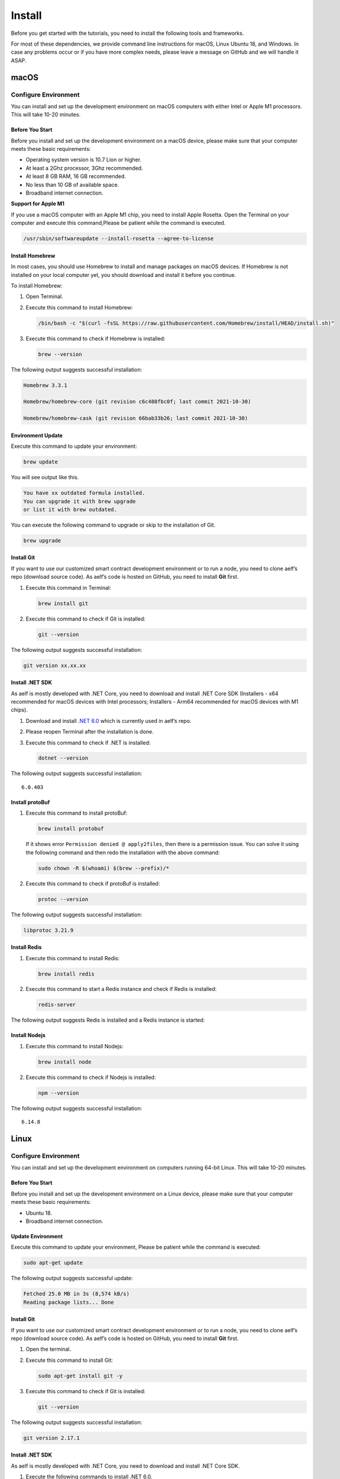 Install
=======

Before you get started with the tutorials, you need to install the
following tools and frameworks.

For most of these dependencies, we provide command line instructions for
macOS, Linux Ubuntu 18, and Windows. In case any problems occur or if
you have more complex needs, please leave a message on GitHub and we
will handle it ASAP.

macOS
-----

Configure Environment
~~~~~~~~~~~~~~~~~~~~~

You can install and set up the development environment on macOS
computers with either Intel or Apple M1 processors. This will take 10-20
minutes.

Before You Start
^^^^^^^^^^^^^^^^

Before you install and set up the development environment on a macOS
device, please make sure that your computer meets these basic
requirements:

-  Operating system version is 10.7 Lion or higher.

-  At least a 2Ghz processor, 3Ghz recommended.

-  At least 8 GB RAM, 16 GB recommended.

-  No less than 10 GB of available space.

-  Broadband internet connection.

**Support for Apple M1**

If you use a macOS computer with an Apple M1 chip, you need to install
Apple Rosetta. Open the Terminal on your computer and execute this
command,Please be patient while the command is executed.

.. code:: powershell

   /usr/sbin/softwareupdate --install-rosetta --agree-to-license

Install Homebrew
^^^^^^^^^^^^^^^^

In most cases, you should use Homebrew to install and manage packages on
macOS devices. If Homebrew is not installed on your local computer yet,
you should download and install it before you continue.

To install Homebrew:

1. Open Terminal.

2. Execute this command to install Homebrew:

   .. code:: bash

      /bin/bash -c "$(curl -fsSL https://raw.githubusercontent.com/Homebrew/install/HEAD/install.sh)"

3. Execute this command to check if Homebrew is installed:

   .. code:: bash

      brew --version

The following output suggests successful installation:

.. code:: bash

   Homebrew 3.3.1

   Homebrew/homebrew-core (git revision c6c488fbc0f; last commit 2021-10-30)

   Homebrew/homebrew-cask (git revision 66bab33b26; last commit 2021-10-30)

Environment Update
^^^^^^^^^^^^^^^^^^

Execute this command to update your environment:

.. code:: bash

   brew update

You will see output like this.

.. code:: bash

   You have xx outdated formula installed.
   You can upgrade it with brew upgrade
   or list it with brew outdated.

You can execute the following command to upgrade or skip to the
installation of Git.

.. code:: bash

   brew upgrade

Install Git
^^^^^^^^^^^

If you want to use our customized smart contract development environment
or to run a node, you need to clone aelf’s repo (download source code).
As aelf’s code is hosted on GitHub, you need to install **Git** first.

1. Execute this command in Terminal:

   .. code:: bash

      brew install git

2. Execute this command to check if Git is installed:

   .. code:: bash

      git --version

The following output suggests successful installation:

.. code:: bash

   git version xx.xx.xx

Install .NET SDK
^^^^^^^^^^^^^^^^

As aelf is mostly developed with .NET Core, you need to download and
install .NET Core SDK (Installers - x64 recommended for macOS devices
with Intel processors; Installers - Arm64 recommended for macOS devices
with M1 chips).

1. Download and install `.NET
   6.0 <https://dotnet.microsoft.com/en-us/download/dotnet/6.0>`__ which
   is currently used in aelf’s repo.

2. Please reopen Terminal after the installation is done.

3. Execute this command to check if .NET is installed:

   .. code:: bash

      dotnet --version

The following output suggests successful installation:

::

   6.0.403

Install protoBuf
^^^^^^^^^^^^^^^^

1. Execute this command to install protoBuf:

   .. code:: bash

      brew install protobuf

   If it shows error ``Permission denied @ apply2files``, then there is
   a permission issue. You can solve it using the following command and
   then redo the installation with the above command:

   .. code:: bash

      sudo chown -R $(whoami) $(brew --prefix)/*

2. Execute this command to check if protoBuf is installed:

   .. code:: bash

      protoc --version

The following output suggests successful installation:

.. code:: bash

   libprotoc 3.21.9

Install Redis
^^^^^^^^^^^^^

1. Execute this command to install Redis:

   .. code:: bash

      brew install redis

2. Execute this command to start a Redis instance and check if Redis is
   installed:

   .. code:: bash

      redis-server

The following output suggests Redis is installed and a Redis instance is
started:

.. figure:: mac_install_redis.png
   :alt: image


Install Nodejs
^^^^^^^^^^^^^^

1. Execute this command to install Nodejs:

   .. code:: bash

      brew install node

2. Execute this command to check if Nodejs is installed:

   .. code:: bash

      npm --version

The following output suggests successful installation:

::

   6.14.8

Linux
-----

.. _configure-environment-1-old:

Configure Environment
~~~~~~~~~~~~~~~~~~~~~

You can install and set up the development environment on computers
running 64-bit Linux. This will take 10-20 minutes.

.. _before-you-start-1-old:

Before You Start
^^^^^^^^^^^^^^^^

Before you install and set up the development environment on a Linux
device, please make sure that your computer meets these basic
requirements:

-  Ubuntu 18.

-  Broadband internet connection.

Update Environment
^^^^^^^^^^^^^^^^^^

Execute this command to update your environment, Please be patient while
the command is executed:

.. code:: bash

   sudo apt-get update

The following output suggests successful update:

.. code:: bash

   Fetched 25.0 MB in 3s (8,574 kB/s)
   Reading package lists... Done

.. _install-git-1-old:

Install Git
^^^^^^^^^^^

If you want to use our customized smart contract development environment
or to run a node, you need to clone aelf’s repo (download source code).
As aelf’s code is hosted on GitHub, you need to install **Git** first.

1. Open the terminal.

2. Execute this command to install Git:

   .. code:: bash

      sudo apt-get install git -y

3. Execute this command to check if Git is installed:

   .. code:: bash

      git --version

The following output suggests successful installation:

.. code:: bash

   git version 2.17.1

.. _install-.net-sdk-1-old:

Install .NET SDK
^^^^^^^^^^^^^^^^

As aelf is mostly developed with .NET Core, you need to download and
install .NET Core SDK.

1. Execute the following commands to install .NET 6.0.

   1. Execute this command to download .NET packages:

      .. code:: bash

         wget https://packages.microsoft.com/config/ubuntu/22.04/packages-microsoft-prod.deb -O packages-microsoft-prod.deb

   2. Execute this command to unzip .NET packages:

      .. code:: bash

         sudo dpkg -i packages-microsoft-prod.deb

         rm packages-microsoft-prod.deb

   3. Execute this command to install .NET:

      .. code:: bash

         sudo apt-get update && \

         sudo apt-get install -y dotnet-sdk-6.0

2. Execute this command to check if .NET 6.0 is installed:

   .. code:: bash

      dotnet --version

The following output suggests successful installation:

::

   6.0.403

.. _install-protobuf-1-old:

Install protoBuf
^^^^^^^^^^^^^^^^

Before you start the installation, please check the directory you use
and execute the following commands to install.

1. Execute the following commands to install protoBuf.

   1. Execute this command to download protoBuf packages:

      .. code:: bash

         curl -OL https://github.com/google/protobuf/releases/download/v21.9/protoc-21.9-linux-x86_64.zip

   2. Execute this command to unzip protoBuf packages:

      ::

         unzip protoc-21.9-linux-x86_64.zip -d protoc3

   3. Execute these commands to install protoBuf:

      .. code:: bash

         sudo mv protoc3/bin/* /usr/local/bin/

         sudo mv protoc3/include/* /usr/local/include/

         sudo chown ${USER} /usr/local/bin/protoc

         sudo chown -R ${USER} /usr/local/include/google

      If it shows error ``Permission denied @ apply2files``, then there
      is a permission issue. You can solve it using the following
      command and then redo the installation with the above commands:

      .. code:: bash

         sudo chown -R $(whoami) $(brew --prefix)/*

2. Execute this command to check if protoBuf is installed:

   .. code:: bash

      protoc --version

The following output suggests successful installation:

::

   libprotoc 3.21.9

.. _install-redis-1-old:

Install Redis
^^^^^^^^^^^^^

1. Execute this command to install Redis:

   .. code:: bash

      sudo apt-get install redis -y

2. Execute this command to start a Redis instance and check if Redis is
   installed:

   ::

      redis-server

The following output suggests Redis is installed and a Redis instance is
started:

::

   Server initialized
   Ready to accept connections

You can open a new terminal and use redis-cli to start Redis command
line. The command below can be used to clear Redis cache (be careful to
use it):

::

   flushall

.. _install-nodejs-1-old:

Install Nodejs
^^^^^^^^^^^^^^

1. Execute these commands to install Nodejs:

   .. code:: bash

      curl -fsSL https://deb.nodesource.com/setup_14.x | sudo -E bash -

      sudo apt-get install -y nodejs

2. Execute this command to check if Nodejs is installed:

   .. code:: bash

      npm --version

The following output suggests successful installation:

::

   6.14.8

Windows
-------

.. _configure-environment-2-old:

Configure Environment
~~~~~~~~~~~~~~~~~~~~~

You can install and set up the development environment on computers
running Windows 10 or higher. This will take 10-20 minutes.

.. _before-you-start-2-old:

Before You Start
^^^^^^^^^^^^^^^^

Before you install and set up the development environment on a Windows
device, please make sure that your computer meets these basic
requirements:

-  Operating system version is Windows 10 or higher.

-  Broadband internet connection.

Install Chocolatey (Recommended)
^^^^^^^^^^^^^^^^^^^^^^^^^^^^^^^^

**Chocolatey** is an open-source package manager for Windows software
that makes installation simpler, like Homebrew for Linux and macOS. If
you don’t want to install it, please use the provided download links for
each software to complete their installation.

1. Open **cmd** or **PowerShell** as administrator (Press Win + x).

2. Execute the following commands in order and enter y to install
   Chocolatey, Please be patient while the command is executed:

   .. code:: powershell

      Set-ExecutionPolicy AllSigned

      Set-ExecutionPolicy Bypass -Scope Process

      Set-ExecutionPolicy Bypass -Scope Process -Force; iex ((New-Object System.Net.WebClient).DownloadString('https://chocolatey.org/install.ps1'))

      Set-ExecutionPolicy RemoteSigned

3. Execute this command to check if Chocolatey is installed:

   .. code:: powershell

      choco

The following output suggests successful installation:

::

   Chocolatey vx.x.x

If it
shows\ ``The term 'choco' is not recognized as the name of a cmdlet, function, script file, or operable program``,
then there is a permission issue with PowerShell. To solve it:

-  **Right-click** the computer icon and select **Properties**.

-  Click **Advanced** in **System Properties** and select **Environment
   Variables** on the bottom right.

-  Check if the **ChocolateyInstall variable** is in **System
   variables**, and its default value is the Chocolatey installation
   path ``C:\Program Files\Chocolatey``. If you don’t find it, click New
   System Variable to manually add it.

.. _install-git-2-old:

Install Git
^^^^^^^^^^^

If you want to use our customized smart contract development environment
or to run a node, you need to clone aelf’s repo (download source code).
As aelf’s code is hosted on GitHub, you need to install **Git** first.

1. You can download Git through this link or execute this command in cmd
   or PowerShell:

   .. code:: powershell

      choco install git -y

2. Execute this command to check if Git is installed:

   .. code:: powershell

      git --version

The following output suggests successful installation:

.. code:: powershell

   git version xx.xx.xx

If it shows
``The term 'git' is not recognized as the name of a cmdlet, function, script file, or operable program``,
you can:

-  **Right-click** the computer icon and select **Properties**.
-  Click **Advanced** in **System Properties** and select **Environment
   Variables** on the bottom right.
-  Check if the Git variable is in **Path** in **System variables**, and
   its default value is the Git installation path
   ``C:\Program Files\git``. If you don’t find it, click **New System
   Variable** to manually add it.

.. _install-.net-sdk-2-old:

Install .NET SDK
^^^^^^^^^^^^^^^^

As aelf is mostly developed with .NET Core, you need to download and
install .NET Core SDK (Installers - x64 recommended for Windows
devices).

1. Download and install `.NET
   6.0 <https://dotnet.microsoft.com/en-us/download/dotnet/6.0>`__ which
   is currently used in aelf’s repo.

2. Please reopen cmd or PowerShell after the installation is done.

3. Execute this command to check if .NET is installed:

   .. code:: powershell

      dotnet --version

   The following output suggests successful installation:

   ::

      6.0.403

.. _install-protobuf-2-old:

Install protoBuf
^^^^^^^^^^^^^^^^

1. You can download protoBuf through this link or execute this command
   in cmd or PowerShell:

   .. code:: powershell

      choco install protoc --version=3.11.4 -y

      choco install unzip -y

2. Execute this command to check if protoBuf is installed:

   ::

      protoc --version

The following output suggests successful installation:

::

   libprotoc 3.21.9

.. _install-redis-2-old:

Install Redis
^^^^^^^^^^^^^

1. You can download Redis through MicroSoftArchive-Redis or execute this
   command in cmd or PowerShell:

   .. code:: powershell

      choco install redis-64 -y

2. Execute this command to start a Redis instance and check if Redis is
   installed:

   ::

      memurai

The following output suggests Redis is installed and a Redis instance is
started:

.. figure:: windows_install_redis.png
   :alt: image

.. _install-nodejs-2-old:

Install Nodejs
^^^^^^^^^^^^^^

1. You can download Nodejs through Node.js or execute this command in
   cmd or PowerShell:

   .. code:: powershell

      choco install nodejs -y

2. Execute this command to check if Nodejs is installed:

   .. code:: powershell

      npm --version

The following output suggests successful installation:

::

   6.14.8

If it shows The term ‘npm’ is not recognized as the name of a cmdlet,
function, script file, or operable program, you can:

-  **Right-click** the computer icon and select **Properties**.

-  Click **Advanced** in **System Properties** and select **Environment
   Variables** on the bottom right.

-  Check if the Nodejs variable is in **Path** in **System variables**,
   and its default value is the Nodejs installation path
   ``C:\Program Files\nodejs``. If you don’t find it, click **New System
   Variable** to manually add it.

Codespaces
----------

A codespace is an instant development environment that’s hosted in the
cloud. It provides users with general-purpose programming languages and
tooling through containers. You can install and set up the development
environment in Codespaces. This will take 10-20 minutes. Please be
patient while the command is executed.

Basic Environment Configurations
~~~~~~~~~~~~~~~~~~~~~~~~~~~~~~~~

1. Visit `AElfProject / AElf <https://github.com/AElfProject/AElf>`__
   via a browser.

2. Click the green **Code** button on the top right.

   .. figure:: codespaces1.png
      :alt: image

3. Select ``Codespaces`` and click +.

   .. figure:: codespaces2.png
      :alt: image2


Then a new tab will be opened that shows the ``Codespaces`` interface.
After the page is loaded, you will see:

-  The left side displays all the content in this repo.

-  The upper right side is where you can write code or view text.

-  The lower right side is a terminal where you can build and run code
   (If the terminal doesn’t open by default, you can click the hamburger
   menu on the top left and select Terminal -> New Terminal, or press
   control + shift + \` on your keyboard).

Currently, ``Codespaces`` have completed the configuration for part of
the environments, yet there are some you need to manually configure.

At the time of writing, ``Codespaces`` have done the configuration for
git and nodejs. You can type the following commands to check their
versions:

.. code:: bash

   # git version 2.25.1
   git --version

   # 8.19.2
   npm --version

.. _update-environment-1-old:

Update Environment
^^^^^^^^^^^^^^^^^^

Execute this command to update your environment:

.. code:: bash

   sudo apt-get update

The following output suggests successful update:

.. code:: bash

   Fetched 25.0 MB in 3s (8,574 kB/s)
   Reading package lists... Done

.. _install-.net-sdk-3-old:

Install .NET SDK
^^^^^^^^^^^^^^^^

.NET SDK 7.0 is used in this repo. Hence, you need to reinstall v6.0
otherwise there will be building issues.

1. Execute this command to check if v7.0 is used:

   .. code:: bash

      # 7.0.100
      dotnet --version

   If there is v7.0, execute this command to delete it:

   .. code:: bash

      sudo rm -rf /home/codespace/.dotnet/*

2. Execute this command to reinstall v6.0:

   .. code:: bash

      wget https://packages.microsoft.com/config/ubuntu/22.04/packages-microsoft-prod.deb -O packages-microsoft-prod.deb

      sudo dpkg -i packages-microsoft-prod.deb

      rm packages-microsoft-prod.deb

      sudo apt-get update && \

      sudo apt-get install -y dotnet-sdk-6.0

3. Restart bash after the installation and execute this command to check
   if v6.0 is installed:

   .. code:: bash

      # 6.0.403
      dotnet --version

The following output suggests successful installation:

.. code:: bash

   6.0.403

.. _install-protobuf-3-old:

Install protoBuf
^^^^^^^^^^^^^^^^

1. Execute this command to install protoBuf:

   .. code:: bash

      curl -OL https://github.com/google/protobuf/releases/download/v21.9/protoc-21.9-linux-x86_64.zip
      unzip protoc-21.9-linux-x86_64.zip -d protoc3

      sudo mv protoc3/bin/* /usr/local/bin/

      sudo mv protoc3/include/* /usr/local/include/

      sudo chown ${USER} /usr/local/bin/protoc

      sudo chown -R ${USER} /usr/local/include/google

2. Execute this command to check if protoBuf is installed:

   .. code:: bash

      protoc --version

The following output suggests successful installation:

.. code:: bash

   libprotoc 3.21.9

.. _install-redis-3-old:

Install Redis
^^^^^^^^^^^^^

1. Execute this command to install Redis:

   .. code:: bash

      sudo apt-get install redis -y

2. Execute this command to start a Redis instance and check if Redis is
   installed:

   .. code:: bash

      redis-server

The following output suggests Redis is installed and a Redis instance is
started:

.. code:: bash

   Server initialized
   Ready to accept connections

What’s Next
^^^^^^^^^^^

If you have already installed the tools and frameworks above, you can
skip this step. For info about contract deployment and nodes running,
please read the following:

`Smart contract
development <https://docs.aelf.io/en/latest/getting-started/smart-contract-development/index.html>`__

`Smart contract
deployment <https://docs.aelf.io/en/latest/getting-started/smart-contract-development/index.html>`__

`Node <../../quick_start/development-environment/node.html>`__
